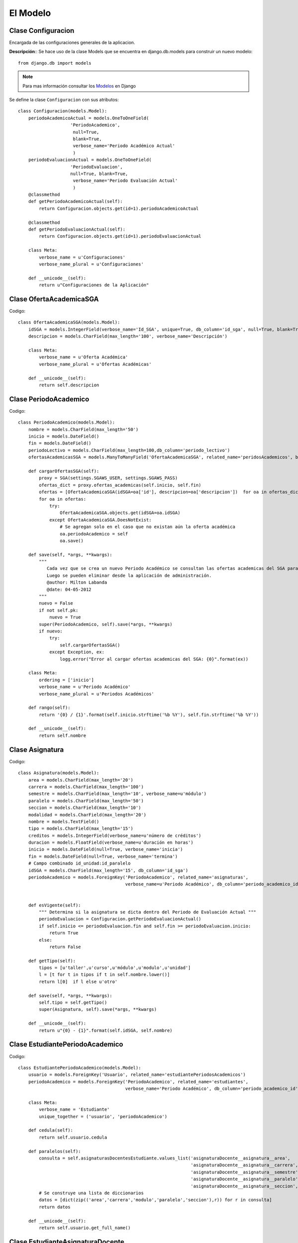 .. _models-title:

*********
El Modelo
*********

.. _class-Configuracion:

Clase Configuracion
===================
Encargada de las configuraciones generales de la aplicacion.


**Descripción**::
Se hace uso de la clase Models que se encuentra en django.db.models para construir un nuevo modelo::

    from django.db import models

.. note::
    Para mas información consultar los Modelos_ en Django    

Se define la clase ``Configuracion`` con sus atributos::   

    class Configuracion(models.Model):
        periodoAcademicoActual = models.OneToOneField(
                        'PeriodoAcademico',
                         null=True, 
                         blank=True,
                         verbose_name='Periodo Académico Actual'
                         )
        periodoEvaluacionActual = models.OneToOneField(
                        'PeriodoEvaluacion', 
                        null=True, blank=True,
                         verbose_name='Periodo Evaluación Actual'
                         )
        @classmethod
        def getPeriodoAcademicoActual(self):
            return Configuracion.objects.get(id=1).periodoAcademicoActual

        @classmethod
        def getPeriodoEvaluacionActual(self):
            return Configuracion.objects.get(id=1).periodoEvaluacionActual
    
        class Meta:
            verbose_name = u'Configuraciones'
            verbose_name_plural = u'Configuraciones'

        def __unicode__(self):
            return u"Configuraciones de la Aplicación"


.. _class-OfertaAcademicaSGA:

Clase OfertaAcademicaSGA
========================

Codigo::

    class OfertaAcademicaSGA(models.Model):
        idSGA = models.IntegerField(verbose_name='Id_SGA', unique=True, db_column='id_sga', null=True, blank=True)
        descripcion = models.CharField(max_length='100', verbose_name='Descripción')

        class Meta:
            verbose_name = u'Oferta Académica'
            verbose_name_plural = u'Ofertas Académicas'
        
        def __unicode__(self):
            return self.descripcion


.. _class-PeriodoAcademico:

Clase PeriodoAcademico
======================
Codigo::

    class PeriodoAcademico(models.Model):
        nombre = models.CharField(max_length='50')
        inicio = models.DateField()
        fin = models.DateField()
        periodoLectivo = models.CharField(max_length=100,db_column='periodo_lectivo')
        ofertasAcademicasSGA = models.ManyToManyField('OfertaAcademicaSGA', related_name='peridosAcademicos', blank=True, null=True, verbose_name='Ofertas SGA')

        def cargarOfertasSGA(self):
            proxy = SGA(settings.SGAWS_USER, settings.SGAWS_PASS)
            ofertas_dict = proxy.ofertas_academicas(self.inicio, self.fin)
            ofertas = [OfertaAcademicaSGA(idSGA=oa['id'], descripcion=oa['descripcion'])  for oa in ofertas_dict]
            for oa in ofertas:
                try:
                    OfertaAcademicaSGA.objects.get(idSGA=oa.idSGA)
                except OfertaAcademicaSGA.DoesNotExist:
                    # Se agregan solo en el caso que no existan aún la oferta académica
                    oa.periodoAcademico = self
                    oa.save()

        def save(self, *args, **kwargs):
            """
               Cada vez que se crea un nuevo Periodo Académico se consultan las ofertas academicas del SGA para adherirlas.
               Luego se pueden eliminar desde la aplicación de administración.
               @author: Milton Labanda
               @date: 04-05-2012
            """
            nuevo = False
            if not self.pk:
                nuevo = True
            super(PeriodoAcademico, self).save(*args, **kwargs)
            if nuevo:
                try:
                    self.cargarOfertasSGA()
                except Exception, ex: 
                    logg.error("Error al cargar ofertas academicas del SGA: {0}".format(ex))

        class Meta:
            ordering = ['inicio']
            verbose_name = u'Periodo Académico'
            verbose_name_plural = u'Periodos Académicos'

        def rango(self):
            return '{0} / {1}'.format(self.inicio.strftime('%b %Y'), self.fin.strftime('%b %Y'))
        
        def __unicode__(self):
            return self.nombre




.. _class-Asignatura:

Clase Asignatura
================
Codigo::

    class Asignatura(models.Model):
        area = models.CharField(max_length='20')
        carrera = models.CharField(max_length='100')
        semestre = models.CharField(max_length='10', verbose_name=u'módulo')
        paralelo = models.CharField(max_length='50')
        seccion = models.CharField(max_length='10')
        modalidad = models.CharField(max_length='20')
        nombre = models.TextField()
        tipo = models.CharField(max_length='15')
        creditos = models.IntegerField(verbose_name=u'número de créditos')
        duracion = models.FloatField(verbose_name=u'duración en horas')
        inicio = models.DateField(null=True, verbose_name='inicia')
        fin = models.DateField(null=True, verbose_name='termina')
        # Campo combinado id_unidad:id_paralelo
        idSGA = models.CharField(max_length='15', db_column='id_sga')
        periodoAcademico = models.ForeignKey('PeriodoAcademico', related_name='asignaturas',
                                             verbose_name=u'Periodo Académico', db_column='periodo_academico_id')


        def esVigente(self):
            """ Determina si la asignatura se dicta dentro del Periodo de Evaluación Actual """
            periodoEvaluacion = Configuracion.getPeriodoEvaluacionActual()
            if self.inicio <= periodoEvaluacion.fin and self.fin >= periodoEvaluacion.inicio:
                return True
            else:
                return False
                    
        def getTipo(self):
            tipos = [u'taller',u'curso',u'módulo',u'modulo',u'unidad']
            l = [t for t in tipos if t in self.nombre.lower()]
            return l[0]  if l else u'otro'    

        def save(self, *args, **kwargs):
            self.tipo = self.getTipo()
            super(Asignatura, self).save(*args, **kwargs)
        
        def __unicode__(self):
            return u"{0} - {1}".format(self.idSGA, self.nombre)




.. _class-EstudiantePeriodoAcademico:

Clase EstudiantePeriodoAcademico
================================
Codigo::

    class EstudiantePeriodoAcademico(models.Model):
        usuario = models.ForeignKey('Usuario', related_name='estudiantePeriodosAcademicos')
        periodoAcademico = models.ForeignKey('PeriodoAcademico', related_name='estudiantes',
                                             verbose_name='Periodo Académico', db_column='periodo_academico_id')

        class Meta:
            verbose_name = 'Estudiante'
            unique_together = ('usuario', 'periodoAcademico')

        def cedula(self):
            return self.usuario.cedula
        
        def paralelos(self):
            consulta = self.asignaturasDocentesEstudiante.values_list('asignaturaDocente__asignatura__area',
                                                                      'asignaturaDocente__asignatura__carrera',
                                                                      'asignaturaDocente__asignatura__semestre',
                                                                      'asignaturaDocente__asignatura__paralelo',
                                                                      'asignaturaDocente__asignatura__seccion',).distinct()
            # Se construye una lista de diccionarios
            datos = [dict(zip(('area','carrera','modulo','paralelo','seccion'),r)) for r in consulta]
            return datos

        def __unicode__(self):
            return self.usuario.get_full_name()
        
.. _class-EstudianteAsignaturaDocente:

Clase EstudianteAsignaturaDocente
================================
Codigo::


    class EstudianteAsignaturaDocente(models.Model):
        estudiante = models.ForeignKey('EstudiantePeriodoAcademico', related_name='asignaturasDocentesEstudiante')
        asignaturaDocente = models.ForeignKey('AsignaturaDocente', related_name='estudiantesAsignaturaDocente',
                                              verbose_name='Asignatura - Docente')
        matricula = models.IntegerField(blank=True, null=True)    
        estado = models.CharField(max_length='60', blank=True, null=True)

        def get_area(self):
            return self.asignaturaDocente.asignatura.area
        get_area.short_description = 'Area'
            
        def get_carrera(self):
            return self.asignaturaDocente.asignatura.carrera[:60]
        get_carrera.short_description = 'Carrera'
        
        def get_semestre(self):
            return self.asignaturaDocente.asignatura.semestre
        get_semestre.short_description = 'Semestre'

        def get_paralelo(self):
            return self.asignaturaDocente.asignatura.paralelo
        get_paralelo.short_description = 'Paralelo'
        
        def get_nombre_corto(self):
            return self.__unicode__()[:60]
        get_nombre_corto.short_description = 'Nombre'

        def get_asignatura(self):
            return self.asignaturaDocente.asignatura
            
        # Campos para adicionar en el Admin a través del formulario  EstudianteAsignaturaDocenteAdminForm
        carrera = property(get_carrera,)
        semestre = property(get_semestre,)
        paralelo = property(get_paralelo,)
        
        class Meta:
            verbose_name = 'Estudiante Asignaturas'
            verbose_name_plural = 'Estudiantes y Asignaturas'
            unique_together = ('estudiante','asignaturaDocente')

        def __unicode__(self):
            return u"{0} >> {1}".format(self.estudiante, self.asignaturaDocente)



.. _class-AsignaturaDocente:

Clase AsignaturaDocente
=======================

Codigo::

    class AsignaturaDocente(models.Model):
        asignatura = models.ForeignKey('Asignatura', related_name='docentesAsignatura')
        docente = models.ForeignKey('DocentePeriodoAcademico', related_name='asignaturasDocente')

        def get_idSGA(self):
            return self.asignatura.idSGA

        def get_carrera(self):
            return self.asignatura.carrera[:60]
        get_carrera.short_description = 'Carrera'
        
        def get_semestre(self):
            return self.asignatura.semestre
        get_semestre.short_description = 'Semestre'
        
        def get_paralelo(self):
            return self.asignatura.paralelo
        get_paralelo.short_description = 'Paralelo'
        
        def get_nombre_corto(self):
            ancho = 60
            s = self.__unicode__()
            return s[:ancho]
        get_nombre_corto.short_description = 'Nombre'

        # Campos para adicionar en el Admin a través del formulario  EstudianteAsignaturaDocenteAdminForm
        carrera = property(get_carrera,)
        semestre = property(get_semestre,)
        paralelo = property(get_paralelo,)
        
        class Meta:
            verbose_name = 'Asignatura Docente'
            verbose_name_plural = 'Asignaturas y Docentes'
            unique_together = ('docente','asignatura')

        def __unicode__(self):
            return u"{0} >> {1}".format(self.docente, self.asignatura.nombre)


    # Todas las carreras
    carreras = Asignatura.objects.values_list('carrera', 'carrera').order_by('carrera').distinct()

    #carreras =(('administracion','Administracion'),('sistemas','Sistemas'))   


.. _class-DocentePeriodoAcademico:

Clase DocentePeriodoAcademico
=============================
Codigo::

    # Todas las carreras
    carreras = Asignatura.objects.values_list('carrera', 'carrera').order_by('carrera').distinct()

    #carreras =(('administracion','Administracion'),('sistemas','Sistemas'))   

    class DocentePeriodoAcademico(models.Model):
        usuario = models.ForeignKey('Usuario', related_name='docentePeriodosAcademicos')
        periodoAcademico = models.ForeignKey('PeriodoAcademico', related_name='docentes',
                                             verbose_name=u'Periodo Académico', db_column='periodo_academico_id')
        # Atributo agregado por efectos de migracion de docentes sin informacion de asignaturas
        carrera = models.CharField(max_length='500', choices=carreras, blank=True, null=True)
        # Pertenece a la Comision Academica de la Carrera?
        parAcademico = models.BooleanField()
        
        class Meta:
            verbose_name = 'Docente'
            unique_together = ('usuario','periodoAcademico')

        def get_carreras_areas(self):
            """ Devuelve una lista de tuplas (carrera, area) pero unicamente del PeriodoAcademicoActual """
            lista_carreras_areas = []
            lista_carreras_areas_query  = AsignaturaDocente.objects.filter(
                docente__periodoAcademico=Configuracion.getPeriodoAcademicoActual(),
                docente__id=self.id).values_list('asignatura__carrera', 'asignatura__area').distinct()
            lista_carreras_areas.extend(lista_carreras_areas_query)
            if self.carrera and self.carrera not in [c[0] for c in lista_carreras_areas_query]:
                lista_carreras_areas.append((self.carrera, ''))
            return lista_carreras_areas

        def get_carreras(self):
            return [c[0] for c in self.get_carreras_areas() if c[0]]

        def get_areas(self):
            return [c[1] for c in self.get_carreras_areas() if c[1]]

        def paralelos(self):
            result = self.asignaturasDocente.values_list('asignatura__area', 'asignatura__carrera',
                                                'asignatura__semestre','asignatura__paralelo',
                                                'asignatura__seccion').distinct()
            datos = [dict(zip(('area','carrera','modulo','paralelo','seccion'),r)) for r in result]
            return datos

        
        def cedula(self):
            return self.usuario.cedula
            
        def __unicode__(self):
            return u'{0} {1}'.format(self.usuario.abreviatura, self.usuario.get_full_name())

Codigo::

    # Todas las carrera que riguen en el Periodo Académico Actual
    carreras_areas = AsignaturaDocente.objects.filter(
        docente__periodoAcademico=Configuracion.getPeriodoAcademicoActual()).values_list(
        'asignatura__carrera', 'asignatura__area').order_by(
        'asignatura__carrera').distinct()
    carreras_areas = [('|'.join(c),'|'.join(c)) for c in  carreras_areas]
    #carreras_areas = (('energia','Energia'),('medicina','Medicina'))        


.. _class-DireccionCarrera:

Clase DireccionCarrera
======================

Codigo::

    class DireccionCarrera(models.Model):
        # Nombre de la Carrera más el Área
        carrera = models.CharField(max_length=255, choices=carreras_areas, unique=True, 
                                   verbose_name=u'Carrera-Area')
        # Director o Coordinador de Carrera
        director = models.ForeignKey('DocentePeriodoAcademico', verbose_name=u"Coordinador",
                                     related_name="direcciones")
        def __unicode__(self):
            return u"Coordinación {0} - {1}".format(self.carrera, self.director.periodoAcademico.rango())

        def get_docentes(self):
            # separa carrera y area
            ids_docentes = AsignaturaDocente.objects.filter(
                asignatura__carrera=self.carrera.split('|')[0], asignatura__area=self.carrera.split('|')[1]
                ).values_list('docente__id', flat=True).distinct()        
            docentes = DocentePeriodoAcademico.objects.filter(
                periodoAcademico=self.director.periodoAcademico, id__in=ids_docentes).order_by(
                'usuario__last_name', 'usuario__first_name')
            return docentes

        class Meta:
            ordering = ['carrera']
            verbose_name = u'Coordinación de Carrera'
            verbose_name_plural = 'Coordinaciones de Carreras'


.. _class-TipoInformante:

Clase TipoInformante
====================

Code::

    class TipoInformante(models.Model): 
        tipo = models.CharField(max_length='50', unique=True)
        descripcion = models.CharField(max_length='200')

        def __unicode__(self):
            return self.tipo

        class Meta:
            ordering = ['descripcion']




.. _class-Cuestionario:

Clase Cuestionario
==================

Codigo:: 

    class Cuestionario(models.Model):
        # Nombre corto para identificacion de objeto
        nombre = models.CharField(max_length='150', default='Cuestionario Sin Nombre')
        titulo = models.CharField(max_length='255')
        encabezado = models.TextField()
        inicio = models.DateTimeField(u'Inicio de la Encuesta')
        fin=models.DateTimeField(u'Finalización de la Encuesta')
        # Obligatoriedad de todas las preguntas del cuestionario
        preguntas_obligatorias = models.BooleanField(default=True)
        informante = models.ForeignKey(TipoInformante)
        # Generalmente de acuerdo al Tipo de Informante
        peso = models.FloatField(default=1.0)
        periodoEvaluacion = models.ForeignKey('PeriodoEvaluacion', blank=True, null=True, 
                                              related_name='cuestionarios', verbose_name=u'Periodo de Evaluación'
                                              )
        def get_preguntas(self):
            """ Obtiene todas las preguntas de todas las secciones y subsecciones """
            preguntas = []
            for s in self.secciones.all():
                preguntas.extend(s.get_preguntas())
            return preguntas

        def clonar(self):
            """
            Crea una copia de un cuestionario incluyendo todas sus secciones y todas sus
            preguntas. Teniendo en cuenta que todos los objetos involucrados seran objetos
            nuevos.
            """
            numero = Cuestionario.objects.count()
            nuevo = Cuestionario()
            nuevo.titulo = u'{0} (Clonado {1})'.format(self.titulo, str(numero+1))
            nuevo.encabezado = self.encabezado
            nuevo.inicio = self.inicio
            nuevo.fin = self.fin
            # No se relacionan para mayor flexibilidad
            nuevo.informante = None
            nuevo.periodoEvaluacion = None
            nuevo.save()
            for seccion in self.secciones.all():
                nuevaSeccion = Seccion()
                nuevaSeccion.titulo = seccion.titulo
                nuevaSeccion.descripcion = seccion.descripcion
                nuevaSeccion.orden = seccion.orden
                nuevaSeccion.seccionPadre = None
                nuevaSeccion.cuestionario = nuevo 
                nuevaSeccion.save()
                for pregunta in seccion.preguntas.all():
                    nuevaPregunta = Pregunta()
                    nuevaPregunta.texto = pregunta.texto
                    nuevaPregunta.orden = pregunta.orden
                    nuevaPregunta.tipo = pregunta.tipo
                    nuevaPregunta.seccion = nuevaSeccion
                    nuevaPregunta.save()
                    for item in pregunta.items.all():
                        nuevoItem = ItemPregunta()
                        nuevoItem.texto = item.texto
                        nuevoItem.orden = item.orden
                        nuevoItem.pregunta = nuevaPregunta
                        nuevoItem.save()
            return nuevo

        def __unicode__(self):
            return self.nombre

.. _class-Contestacion:

Clase Contestacion
==================
Codigo::

    class Contestacion(models.Model):
        pregunta = models.IntegerField()
        respuesta = models.TextField()
        # Adicionales a la respuesta propiamente establecida
        observaciones = models.TextField(null=True, blank=True)
        evaluacion = models.ForeignKey('Evaluacion', related_name='contestaciones')

        def get_pregunta(self):
            """ Devuelve el objeto 'pregunta' a partir del atributo id_pregunta """
            return Pregunta.objects.get(id=self.pregunta)

        class Meta:
            ordering = ['pregunta']
            verbose_name = 'Respuesta'
            verbose_name_plural = 'Respuestas'
            
        def __unicode__(self):
            return u'{0}:{1}'.format(self.pregunta, self.respuesta)

.. _class-Evaluacion:

Clase Evaluacion
================
Codigo::

    class Evaluacion(models.Model):
        """ 
        Delega la lógica que determina el tipo de evaluación a los controladores
        Se puede acceder a las evaluaciones y autoevaluaciones directamente
        Para acceder a las evaluaciones de los estudiantes utilizar 'estudianteAsignaturaDocente'
        """
        fechaInicio = models.DateField()
        fechaFin = models.DateField()
        horaInicio = models.TimeField()
        horaFin = models.TimeField()
        cuestionario = models.ForeignKey('Cuestionario', related_name='evaluaciones')
        # Evaluaciones de ESTUDIANTES
        estudianteAsignaturaDocente = models.ForeignKey('EstudianteAsignaturaDocente', related_name='evaluaciones', null=True, default=None)
        # Evaluaciones de DOCENTES. Pueden ser evaluaciones y autoevaluaciones 
        docentePeriodoAcademico = models.ForeignKey('DocentePeriodoAcademico', related_name='evaluaciones', null=True)
        # Evaluaciones de PARES ACADEMICOS # Docente Par Academico
        parAcademico = models.ForeignKey('DocentePeriodoAcademico', related_name='evaluaciones_par_academico', null=True)
        # Evaluaciones de DIRECCIONES DE CARRERA # Docente Director
        directorCarrera = models.ForeignKey('DocentePeriodoAcademico', related_name='evaluaciones_director', null=True)
        # Evaluaciones de DIRECCIONES DE CARRERA # Nombre de la Carrera mas el Area
        carreraDirector =  models.CharField(max_length=255, choices=carreras_areas, 
                                            verbose_name=u'Carrera-Area', blank=True, null=True)

        def evaluador(self):
            # Evaluacion del Estudiante a sus docentes
            if self.estudianteAsignaturaDocente:
                evaluador = self.estudianteAsignaturaDocente.estudiante
            # Evaluacion del Director de Carrera
            elif self.directorCarrera and self.docentePeriodoAcademico:
                evaluador = self.directorCarrera
            # Evaluacion del Par Academico de la Carrera
            elif self.parAcademico and self.docentePeriodoAcademico:
                evaluador = self.parAcademico
            # Autoevaluacion del docente
            elif self.docentePeriodoAcademico:
                evaluador = self.docentePeriodoAcademico
            return evaluador

        def evaluado(self):
            # Evaluacion del Estudiante a sus docentes
            if self.estudianteAsignaturaDocente:
                evaluado = self.estudianteAsignaturaDocente.asignaturaDocente.docente
            # Evaluacion del Director de la Carrera al docente
            elif self.directorCarrera and self.docentePeriodoAcademico:
                evaluado = self.docentePeriodoAcademico
            # Evaluacion del Par Academico de la Carrera al docente
            elif self.parAcademico and self.docentePeriodoAcademico:
                evaluado = self.docentePeriodoAcademico
            # Autoevaluacion del docente
            elif self.docentePeriodoAcademico:
                evaluado = self.docentePeriodoAcademico
            return evaluado

        class Meta:
            verbose_name_plural = 'Evaluaciones'
            
        def __unicode__(self):
            return u'{0} - {1} - {2}|{3} - {4}|{5} - {6}'.format(
                self.evaluador().director.cedula() if isinstance(self.evaluador(), DireccionCarrera) else self.evaluador().cedula(), 
                self.evaluado().cedula(), 
                self.fechaInicio, self.horaInicio, self.fechaFin, self.horaFin,
                self.cuestionario.informante
                )


.. _class-Resultados:

Clase Resultados
================
Codigo::

    class Resultados(models.Model):
        """
        Clase para forzar un enlace desde al admin de la app
        """
        class Meta:
            verbose_name_plural = 'Resultados'


.. _class-TipoPregunta:

Clase TipoPregunta
==================

Code::

    class TipoPregunta(models.Model):
        # TODO: Clase Abstracta
        tipo = models.CharField(max_length='20', unique=True)
        descripcion = models.CharField(max_length='100')

        def __unicode__(self):
            return self.tipo


.. _class-SeleccionUnica:

Clase SeleccionUnica
====================
Code::

    class SeleccionUnica(TipoPregunta):
        def __init__(self):
            TipoPregunta.__init__(self)
            self.tipo = 'SeleccionUnica'
            self.descripcion = 'Se visualiza  radio buttons'

        def __unicode__(self):
            return u'Selección Única'

.. _class-Ensayo:

Clase Ensayo
============
Code::

    class Ensayo(TipoPregunta):
        def __init__(self):
            TipoPregunta.__init__(self)
            self.tipo = 'Ensayo'
            self.descripcion = 'Se visualiza con un area de texto'






.. _class-Seccion:

Clase Seccion
=============
Code::

    class Seccion(models.Model):
        # Nombre corto para identificacion de objeto
        nombre = models.CharField(max_length='150', default=u'Sección de Cuestionario Sin Nombre')
        titulo = models.CharField(max_length='200')
        descripcion  = models.TextField(blank=True, null=True)
        orden = models.IntegerField()
        codigo = models.CharField(max_length='20', null=True, blank=True)
        ponderacion = models.FloatField(null=True, blank=True)
        # Una subseccion esta relacionada con otra Seccion en vez de un Cuestionario
        superseccion = models.ForeignKey('self', null=True, blank=True, db_column='superseccion_id',
                                         related_name='subsecciones', verbose_name=u'Sección Padre')
        # Una seccion normalmente esta relacionada con un Cuestionario
        cuestionario = models.ForeignKey(Cuestionario, related_name='secciones', null=True, blank=True)

        def get_cuestionario(self):
            """ Metodo recursivo hasta llegar a la seccion padre que tiene Cuestionario """
            if self.superseccion:
                return self.superseccion.get_cuestionario()
            elif self.cuestionario:
                return self.cuestionario
                
        def get_preguntas(self):
            """ Metodo recursivo hasta llegar a las secciones que no tiene subsecciones  """
            preguntas = []
            if self.subsecciones.count() > 0:
                for sub in self.subsecciones.all():
                    preguntas.extend(sub.get_preguntas())
            preguntas.extend(self.preguntas.all())
            return preguntas

        def preguntas_ordenadas(self):
            return self.pregunta_set.order_by('orden')

        def __unicode__(self):
            if self.cuestionario:
                return u'Sección  {0} '.format(self.nombre)
            elif self.superseccion:
                return u'Subsección {0}'.format(self.nombre)

        class Meta:
            ordering = ['orden']
            verbose_name = u'sección'
            verbose_name_plural = 'secciones'



.. _class-Pregunta:

Clase Pregunta
==============

Code::

    class Pregunta(models.Model):
        codigo = models.CharField(max_length='20', null=True, blank=True)
        texto = models.TextField()
        descripcion = models.TextField(null=True, blank=True)
        # Observaciones adicionales a la contestacion o respuesta 
        # Se almacena solo un titulo o tema de las observaciones
        observaciones = models.CharField(max_length='70', null=True, blank=True)
        orden = models.IntegerField()
        tipo = models.ForeignKey(TipoPregunta)
        seccion = models.ForeignKey(Seccion, related_name='preguntas')

        def get_codigo(self):
            """ Devuelve el codigo de la seccion mas el de la pregunta """
            codigo_seccion = self.seccion.codigo or str(self.seccion.orden)
            codigo_pregunta = self.codigo or str(self.orden)
            return '{0}.{1}'.format(codigo_seccion, codigo_pregunta)

        def __unicode__(self):
            html = lxml.html.document_fromstring(self.texto)
            texto = u'{0}'.format(html.text_content())
            return texto

        class Meta:
            ordering = ['seccion__orden', 'orden']

.. _class-ItemPregunta:

Clase ItemPregunta
==================

Code:: 

    class ItemPregunta(models.Model):
        # Valor para la contestación de la pregunta
        texto = models.CharField(max_length='50')
        # Notas adicionales aclaratorias para el Item de pregunta
        descripcion = models.CharField(max_length='70', null=True, blank=True)
        pregunta = models.ForeignKey(Pregunta, related_name='items')
        orden = models.IntegerField()

        def __unicode__(self):
            return self.texto

        class Meta:
            ordering = ['-orden']





.. _class-AreaSGA:

Clase AreaSGA
=============
Code::

    class AreaSGA(models.Model):
        siglas = models.CharField(max_length='10')
        nombre = models.CharField(max_length='256') 

        def __unicode__(self):
            return self.siglas

        class Meta:
            ordering=['id']



.. _class-PeriodoEvaluacion:

Clase PeriodoEvaluacion
=======================
code::

    class PeriodoEvaluacion(models.Model):
        nombre = models.CharField(max_length='100')
        titulo = models.CharField(max_length='300')
        descripcion = models.TextField(null=True)
        observaciones = models.TextField(null=True, blank=True)
        inicio = models.DateTimeField()
        fin = models.DateTimeField()
        periodoAcademico = models.ForeignKey('PeriodoAcademico', related_name='periodosEvaluacion', verbose_name="Periodo Académico")
        areasSGA = models.ManyToManyField(AreaSGA, related_name='periodosEvaluacion', verbose_name=u'Areas Académicas SGA')
        
        class Meta:
            ordering = ['inicio', 'fin']
            verbose_name = u'Periodo Evaluación'
            verbose_name_plural = u'Periodos de Evaluación'
            
        def noIniciado(self):
            ahora = datetime.today()
            return ahora < self.inicio
        
        def vigente(self):
            ahora = datetime.today()
            return self.inicio <=  ahora <= self.fin 

        def finalizado(self):
            ahora = datetime.today()
            return ahora > self.fin

        def verificar_estudiante(self, cedula):
            """
            Analiza si el Estudiante a realizado todas las evaluaciones
            que le corresponden en este Periodo de Evaluación.
            """
            try:
                EstudiantePeriodoAcademico.objects.get(usuario__cedula=cedula, periodoAcademico=self.periodoAcademico)
            except EstudiantePeriodoAcademico.DoesNotExist:
                logg.error('Verificar estudiante: dni {} no existe'.format(cedula))
                return False

            evaluaciones = Evaluacion.objects.filter(
                estudianteAsignaturaDocente__estudiante__usuario__cedula=cedula).filter(
                cuestionario__periodoEvaluacion=self).count()
            total = EstudianteAsignaturaDocente.objects.filter(
                estudiante__usuario__cedula=cedula).filter(
                estudiante__periodoAcademico=self.periodoAcademico).count()
            restantes = total - evaluaciones
            mensaje = u"{0}: total {1}, evaluados {2}, restan {3} ".format(cedula, total, evaluaciones, restantes)
            logg.info(mensaje)
            if restantes == 0:
                return True
            else:
                return False

        def contabilizar_evaluaciones_estudiantes(self, area, carrera, semestre=None, paralelo=None):
            """ Contabiliza evaluaciones de Estudiantes """
            consulta = EstudianteAsignaturaDocente.objects.filter(
                estudiante__periodoAcademico = self.periodoAcademico,
                asignaturaDocente__asignatura__area=area,
                asignaturaDocente__asignatura__carrera=carrera)
            if semestre and semestre != '':
                consulta = consulta.filter(asignaturaDocente__asignatura__semestre=semestre)
            if paralelo and paralelo != '':
                consulta = consulta.filter(asignaturaDocente__asignatura__paralelo=paralelo)
            estudiantes = set([c.estudiante for c in consulta.all()])
            total = len(estudiantes)
            completados = 0
            faltantes = 0
            for e in estudiantes:
                if self.verificar_estudiante(e.usuario.cedula):
                    completados += 1
                else:
                    faltantes +=1
            return dict(estudiantes=total, completados=completados, faltantes=faltantes)

        def contabilizar_evaluadores(self):
            """ 
            Cuenta los estudiantes, pares academicos y directores que HAYAN EVALUADO
            a por lo menos un docente. No se controla haber evaluado a todos los docentes.
            """
            estudiantes = Evaluacion.objects.filter(
                cuestionario__periodoEvaluacion=self).values_list(
                'estudianteAsignaturaDocente__estudiante').distinct().count()
            docentes = Evaluacion.objects.filter(
                cuestionario__periodoEvaluacion=self, docentePeriodoAcademico__isnull=False, 
                directorCarrera__isnull=True, parAcademico__isnull=True).count()
            pares = Evaluacion.objects.filter(
                cuestionario__periodoEvaluacion=self, parAcademico__isnull=False).values(
                'parAcademico').distinct().count()
            directores = Evaluacion.objects.filter(
                cuestionario__periodoEvaluacion=self, directorCarrera__isnull=False).values(
                'directorCarrera').distinct().count()            
            return dict(estudiantes=estudiantes, docentes=docentes, pares=pares, directores=directores)

        def contabilizar_evaluados(self):
            """ 
            Cuenta los estudiantes, pares academicos y directores que HAN SIDO EVALUADOS
            """
            porEstudiantes = Evaluacion.objects.filter(
                cuestionario__periodoEvaluacion=self, estudianteAsignaturaDocente__isnull=False).values_list(
                'estudianteAsignaturaDocente__asignaturaDocente__docente').distinct().count()
            porDocentes = Evaluacion.objects.filter(
                cuestionario__periodoEvaluacion=self, docentePeriodoAcademico__isnull=False, 
                directorCarrera__isnull=True, parAcademico__isnull=True).count()
            porPares = Evaluacion.objects.filter(
                cuestionario__periodoEvaluacion=self, parAcademico__isnull=False).values(
                'docentePeriodoAcademico').distinct().count()
            porDirectores = Evaluacion.objects.filter(
                cuestionario__periodoEvaluacion=self, directorCarrera__isnull=False).values(
                'docentePeriodoAcademico').distinct().count()            
            return dict(porEstudiantes=porEstudiantes, porDocentes=porDocentes, porPares=porPares, porDirectores=porDirectores)
                
        def __unicode__(self):
            return self.nombre


.. _class-Tabulacion:

Clase Tabulacion
================
Estracto::

    # TODO: Modelar de mejor manera la funcionalidad
    tipos_tabulacion = (
        (u'ESE2012', u'Tabulación Satisfacción Estudiantil 2012'),
        (u'EAAD2012', u'Tabulación Actividades Adicionales Docencia 2011-2012'),
        (u'EDD2013', u'Tabulación Evaluación del Desempeño Docente 2012-2013')
    )

Code::

    class Tabulacion(models.Model):
        """
        Superclase que permite procesar la informacion generada por un
        conjunto de encuestas pertenecientes a un Periodo de Evaluación.
        """
        descripcion = models.CharField(max_length='250')
        tipo = models.CharField( max_length='20', unique=True, choices=tipos_tabulacion)
        periodoEvaluacion = models.OneToOneField('PeriodoEvaluacion', related_name='tabulacion', blank=True, null=True)

        class Meta:
            verbose_name_plural = "Tabulaciones" 
            
        def __unicode__(self):
            return self.descripcion




.. _class-TabulacionEvaluacion2013:

Clase TabulacionEvaluacion2013
==============================
Code::

    class TabulacionEvaluacion2013:
        tipo = u'EDA2013'
        descripcion = u'Evaluación del Desempeño Docente 2012-2013'

        def __init__(self, periodoEvaluacion=None):
            self.periodoEvaluacion = periodoEvaluacion
            self.calculos = (
                # codigo, descripcion, metodo, titulo 
                ('a', u'Resultados de la Evaluación del Desempeño Académico POR DOCENTE',
                 self.por_docente, u'Evaluación del Desempeño Académico por Docente'),
                ('b', u'Resultados de la Evaluación del Desempeño Académico POR CARRERA',
                self.por_carrera, u'Evaluación del Desempeño Académico por Carrera'),
                ('c', u'Resultados de la Evaluación del Desempeño Académico POR AREA',
                self.por_area, u'Evaluación del Desempeño Académico por Area'),
                )

        def por_docente(self, siglas_area, nombre_carrera, id_docente, componente=None):
            # Se pasa un tupla no un solo id
            return self.calcular(siglas_area, nombre_carrera, (id_docente,), componente)

        def por_carrera(self, siglas_area, nombre_carrera, componente):
            # Obtenemos los id de los Docentes que dictan Asignaturas en la carrera seleccionada
            aux_ids = AsignaturaDocente.objects.filter(
                docente__periodoAcademico=self.periodoEvaluacion.periodoAcademico,
                asignatura__carrera=nombre_carrera,
                asignatura__area=siglas_area
                ).values_list('docente__id', flat=True).distinct()
            # Se agregan tambien los docentes que no tengan Asignaturas pero que pertenezcan a la Carrera
            ids_docentes = DocentePeriodoAcademico.objects.filter(
                Q(periodoAcademico=self.periodoEvaluacion.periodoAcademico) and
                (Q(id__in=aux_ids) or Q(carrera=nombre_carrera))
                ).order_by('usuario__last_name', 'usuario__first_name').values_list(
                'id', flat=True
                )
            return self.calcular(siglas_area, nombre_carrera, ids_docentes, componente)

        def por_area(self, siglas_area, componente=None):
            # Obtenemos los id de los Docentes que dictan Asignaturas en el area seleccionada
            aux_ids = AsignaturaDocente.objects.filter(
                docente__periodoAcademico=self.periodoEvaluacion.periodoAcademico,
                asignatura__area=siglas_area
                ).values_list('docente__id', flat=True).distinct()
            # Se agregan tambien los docentes que no tengan Asignaturas pero que pertenezcan a la Carrera
            ids_docentes = DocentePeriodoAcademico.objects.filter(
                Q(periodoAcademico=self.periodoEvaluacion.periodoAcademico) and
                ( Q(id__in=aux_ids) )#TODO: No hay el area en el atributo Carrera de DocentePeriodoAcademico
                ).order_by('usuario__last_name', 'usuario__first_name').values_list(
                'id', flat=True
                )
            return self.calcular(siglas_area, None , ids_docentes, componente)


        def calcular(self, siglas_area, nombre_carrera, ids_docentes, componente=None):
            """ 
            Metodo generico para calcular los resultados de acuerdo a los diferentes criterios
            Si se trata del reporte de sugerencias se salta al metodo respectivo
            """ 
            if componente == 'sugerencias':
                return self.extraer_sugerencias(siglas_area, nombre_carrera, ids_docentes)

            resultados_indicadores = {}
            pesos = {}
            if siglas_area == 'ACE':
                tipos = ('EstudianteIdiomas', 'DocenteIdiomas', 'ParAcademicoIdiomas', 'DirectivoIdiomas')
            else:
                tipos = ('Estudiante', 'Docente', 'ParAcademico', 'Directivo')
            if not componente:
                seccion_componente = None
            else:
                # Se pasa de string a objeto seccion para sacar datos en la plantilla
                seccion_componente = Seccion.objects.filter(cuestionario__periodoEvaluacion=self.periodoEvaluacion, codigo=componente)[0]

            # -----------------------------------------------------------------------------------
            # Promedios de cada indicador
            # -----------------------------------------------------------------------------------
            for tipo in tipos:
                cuestionario = Cuestionario.objects.get(periodoEvaluacion=self.periodoEvaluacion, informante__tipo=tipo)
                # En caso de tratarse del insituto de idiomas se generaliza el informante
                # Anecdota: Un error que me llevo mas de dos dias
                informante = tipo.lower().replace('idiomas','')
                # Para los calculos finales
                pesos.update({informante : cuestionario.peso}) 
                # Solo ids 
                if not componente:
                    preguntas = [p.id for p in cuestionario.get_preguntas() if p.tipo==TipoPregunta.objects.get(tipo='SeleccionUnica')]
                else:
                    preguntas = [p.id for p in cuestionario.get_preguntas() if 
                                 p.tipo==TipoPregunta.objects.get(tipo='SeleccionUnica') and
                                 p.seccion.superseccion.codigo==componente ]
                # Solo ids
                contestaciones = None
                if informante == 'estudiante':
                    contestaciones = Contestacion.objects.filter(
                        evaluacion__estudianteAsignaturaDocente__asignaturaDocente__docente__id__in=ids_docentes, 
                        pregunta__in=preguntas).values_list('id', flat=True)
                elif informante == 'docente':
                    contestaciones = Contestacion.objects.filter(
                        evaluacion__parAcademico__isnull=True, evaluacion__directorCarrera__isnull=True,
                        evaluacion__docentePeriodoAcademico__id__in=ids_docentes, pregunta__in=preguntas
                        ).values_list('id', flat=True)
                elif informante == 'paracademico':
                    contestaciones = Contestacion.objects.filter(
                        evaluacion__parAcademico__isnull=False, evaluacion__directorCarrera__isnull=True,
                        evaluacion__docentePeriodoAcademico__id__in=ids_docentes, pregunta__in=preguntas
                        ).values_list('id', flat=True)
                elif informante == 'directivo':
                    contestaciones = Contestacion.objects.filter(
                        evaluacion__directorCarrera__isnull=False, evaluacion__parAcademico__isnull=True,
                        evaluacion__docentePeriodoAcademico__id__in=ids_docentes, pregunta__in=preguntas
                        ).values_list('id', flat=True)
                if contestaciones:
                    # Otencion de promedios por pregunta
                    cursor = connection.cursor()
                    cursor.execute("""SELECT pregunta, AVG(respuesta::INT) FROM app_contestacion 
                           WHERE id IN %s GROUP BY pregunta""", [tuple(contestaciones)])
                    result = cursor.fetchall()
                    cursor.close()
                else:
                    # El informante no ha contestado el cuestionario correspondiente
                    logg.warning('No hay evaluaciones del informante {0} para los docentes {1}'.format(tipo,ids_docentes))
                    print "No hay contestaciones de " + tipo + ' para ' + str(ids_docentes)
                    result = [(id, 0.0) for id in preguntas]

                # Diccionario a partir de lista compresa de tuplas conformadas por ids de pregunta con sus promedio
                promedios_preguntas = dict([(Pregunta.objects.get(id=id_pregunta), promedio) for id_pregunta, promedio in result])
                indicadores = {}
                # Sumatorias por pregunta
                for pregunta, promedio in promedios_preguntas.items():
                    suma = indicadores.get(pregunta.seccion,0) + promedio
                    ###indicadores[pregunta.seccion] = suma
                    indicadores.update({pregunta.seccion: suma})
                # Promedio por seccion (indicador)
                for seccion, suma in indicadores.items():
                    promedio = float(suma) / float(seccion.preguntas.count())
                    indicadores.update({seccion : promedio})
                # Porcentaje por seccion (indicador)
                ESCALA_MAXIMA = 4
                for seccion, promedio in indicadores.items():
                    porcentaje = round((100 * promedio) / ESCALA_MAXIMA)
                    indicadores.update({seccion : int(porcentaje)})
                # Genera diccionario de diccionarios
                for seccion, porcentaje in indicadores.items():
                    """ 
                    Los 'Objetos' Seccion son diferentes pues pertenecen a Cuestionarios diferentes
                    por tal motivo se usa el codigo como clave del diccionario para sumarizar los
                    porcentajes de las secciones con el mismo codigo en todos los Cuestionarios. 
                    """
                    indicador = resultados_indicadores.get(seccion.codigo, None)
                    if not indicador:
                        # Se guarda el atributo ponderacion solo la primera vez para luego calcular
                        # Puesto que todas las secciones tienes los mismos datos 
                        indicador = {'informantes' : {}, 'ponderacion_seccion' : seccion.ponderacion}
                    # Se inserta ademas el objeto Seccion el indicador para disponer de informacion extra en el template
                    indicador.update({'objeto_seccion' : seccion})
                    indicador['informantes'].update({ informante : porcentaje })
                    resultados_indicadores.update({seccion.codigo : indicador})
                    
            # -----------------------------------------------------------------------------------
            # Calculos totales en todos los indicadores de acuerdo al peso de los informantes
            # ------------------------------------------------------------------------------------
            aux_estudiante = []
            aux_docente = []
            aux_paracademico = []
            aux_directivo = []
            promedio_primaria = 0
            promedio_ponderada = 0
            # Solo el codigo de la seccion
            for seccion, resultado in resultados_indicadores.items():
                valores = resultado['informantes']
                informantes = valores.keys()
                informantes.sort()
                primaria = 0.0
                # UN solo informante Comision Academica
                if informantes == ['directivo', 'paracademico']:
                    # (pdir * vdir) + (ppa * vpa)) / (pdir + ppa)
                    primaria = pesos['directivo'] * valores['directivo'] +  pesos['paracademico'] * valores['paracademico']
                    primaria = primaria / (pesos['directivo'] + pesos['paracademico'])
                # DOS informantes
                elif informantes == ['directivo', 'docente', 'paracademico']:
                    # ((mpne + pdir * vdir) + (mpne + ppa * vpa) + (??? + pd * cd))
                    mitad = pesos['estudiante'] / 2
                    primaria =  (mitad / 2 + pesos['directivo']) * valores['directivo']
                    primaria += (mitad / 2 + pesos['paracademico']) * valores['paracademico']
                    primaria += (mitad + pesos['docente']) * valores['docente']
                elif informantes == ['directivo', 'estudiante', 'paracademico']:
                    # ((mpne + pdir * vdir) + (mpne + ppa * vpa) + (??? + pd * cd))
                    mitad = pesos['docente'] / 2
                    primaria =  (mitad / 2 + pesos['directivo']) * valores['directivo']
                    primaria += (mitad / 2 + pesos['paracademico']) * valores['paracademico']
                    primaria += (mitad + pesos['estudiante']) * valores['estudiante']
                elif informantes == ['docente', 'estudiante']:      
                    # (mpni + pe * ve) + (mpni + pd * vd)
                    mitad = (pesos['directivo'] + pesos['paracademico']) / 2
                    primaria = (mitad + pesos['estudiante']) * valores['estudiante']
                    primaria += (mitad + pesos['docente']) * valores['docente']
                # TRES informantes
                elif informantes == ['directivo', 'docente', 'estudiante', 'paracademico']:
                    # (pe + ve) + ((pdir * vdir) + (ppa * vpa)) + (pd * vd))
                    primaria = pesos['estudiante'] * valores['estudiante']
                    primaria += pesos['docente'] * valores['docente']
                    primaria += pesos['paracademico'] * valores['paracademico']
                    primaria += pesos['directivo'] * valores['directivo']
                
                primaria = round(primaria)
                resultado.update({'primaria' : primaria})
                promedio_primaria += primaria
                ponderada = primaria * resultado['ponderacion_seccion'] / 100
                promedio_ponderada += ponderada
                resultado.update({'ponderada' : ponderada})
                resultado.update({'cualitativa' : self._cualificar_valor(primaria)})
                aux_estudiante.append(valores.get('estudiante', -1))
                aux_directivo.append(valores.get('directivo', -1))
                aux_docente.append(valores.get('docente', -1))
                aux_paracademico.append(valores.get('paracademico', -1))

            # En caso de que no se tata de un componente en particular
            if  not componente:
                # Se envia a calcular los promedios por cada componente 
                promedios_componentes = self._calcular_componentes(resultados_indicadores)
            else:
                promedios_componentes = None

            aux_estudiante = [e for e in aux_estudiante if e >= 0]
            aux_docente = [e for e in aux_docente if e >= 0]
            aux_paracademico = [e for e in aux_paracademico if e >= 0]
            aux_directivo  = [e for e in aux_directivo if e >= 0]

            prom_estudiante = (sum(aux_estudiante) / float(len(aux_estudiante))) if aux_estudiante else 0
            prom_docente = (sum(aux_docente) / float(len(aux_docente))) if aux_docente else 0
            prom_paracademico = (sum(aux_paracademico) / float(len(aux_paracademico))) if aux_paracademico else 0
            prom_directivo = (sum(aux_directivo) / float(len(aux_directivo))) if aux_directivo else 0

            promedio_primaria = (promedio_primaria / len(resultados_indicadores)) if resultados_indicadores else 0
            # Solo se suma la ponderacion hasta el final
            promedios= {'estudiante' : prom_estudiante,
                        'docente' : prom_docente,
                        'paracademico' : prom_paracademico,
                        'directivo' : prom_directivo,
                        'primaria' : round(promedio_primaria,2),
                        'ponderada' : promedio_ponderada,
                        'cualitativa' : self._cualificar_valor(promedio_primaria)
                        }
            # Se ordena el diccionario por la clave (codigo del indicador)
            resultados_indicadores = OrderedDict(sorted(resultados_indicadores.items(), key=lambda i: i[0]))
            logg.info('Calculado docente: {0} promedios: {1} total: {2}'.format(ids_docentes, promedios, promedio_ponderada))
            return dict(resultados_indicadores=resultados_indicadores, promedios_componentes=promedios_componentes,
                        promedios=promedios, total=promedio_ponderada, seccion_componente=seccion_componente)

        def _calcular_componentes(self, resultados_indicadores):
            promedios_componentes = {'CPF' : {'estudiante':[], 'docente':[], 'paracademico':[], 'directivo':[],
                                              'primaria' : [], 'ponderada':[], 'cualitativa':''},
                                     'CPG' : {'estudiante':[], 'docente':[], 'paracademico':[], 'directivo':[],
                                              'primaria' : [], 'ponderada':[], 'cualitativa':''}, 
                                     'PV' : {'estudiante':[], 'docente':[], 'paracademico':[], 'directivo':[],
                                              'primaria' : [], 'ponderada':[], 'cualitativa':''},
                                     }
            for codigo_seccion, resultado in resultados_indicadores.items():
                componente = resultado['objeto_seccion'].superseccion.codigo
                promedios_componentes[componente]['estudiante'].append(resultado['informantes'].get('estudiante',-1))
                promedios_componentes[componente]['docente'].append(resultado['informantes'].get('docente',-1))
                promedios_componentes[componente]['paracademico'].append(resultado['informantes'].get('paracademico', -1))
                promedios_componentes[componente]['directivo'].append(resultado['informantes'].get('directivo',-1))
                promedios_componentes[componente]['primaria'].append(resultado.get('primaria', -1))
                promedios_componentes[componente]['ponderada'].append(resultado.get('ponderada', -1))
            for componente in ('CPF', 'CPG', 'PV'):
                for tipo_promedio in ('estudiante', 'docente', 'paracademico', 'directivo', 'primaria', 'ponderada'):
                    lista = [n for n in promedios_componentes[componente][tipo_promedio] if n >= 0] 
                    if tipo_promedio == 'ponderada':
                        promedio = sum(lista)
                    else:
                        promedio = sum(lista)/len(lista)
                    # En este momento se cambia el contenido tipo lista por un numero 
                    promedios_componentes[componente][tipo_promedio] = promedio
                promedios_componentes[componente]['cualitativa'] = self._cualificar_valor(
                    promedios_componentes[componente]['primaria'])
            return promedios_componentes

        def _cualificar_valor(self, valor):
            """ Se cualifica con valores enteros """
            rangos = {'IS':range(0,41), 'PS':range(41,61), 'S':range(61,81), 'D':range(81,101)}
            for k,v in rangos.items():
                if v[0] <= round(valor) <= v[-1]:
                    return k
            return ''

        def extraer_sugerencias(self, area, carrera, ids_docentes):
            sugerencias = {}
            if area == 'ACE':
                tipos = ('EstudianteIdiomas', 'DocenteIdiomas', 'ParAcademicoIdiomas', 'DirectivoIdiomas')
            else:
                tipos = ('Estudiante', 'Docente', 'ParAcademico', 'Directivo')
            for id_docente in ids_docentes:
                resultado = {}
                # Solo nombres del docente
                nombre_docente = DocentePeriodoAcademico.objects.get(id=id_docente).__unicode__()
                for tipo in tipos:
                    informante = tipo.lower().replace('idiomas', '')
                    # Codigo es PV, CPG o CPF
                    preguntas_ensayo = Pregunta.objects.filter(
                        seccion__cuestionario__periodoEvaluacion=self.periodoEvaluacion,
                        seccion__cuestionario__informante__tipo=tipo, tipo__tipo='Ensayo'
                        ).values('id', 'seccion__codigo')
                    resultado[tipo] = []
                    # Contendra 3 items, uno por cada componente
                    aux_contestaciones = {}
                    if informante == 'estudiante':
                        for pregunta in preguntas_ensayo:
                            contestaciones = Contestacion.objects.filter(
                                evaluacion__cuestionario__informante__tipo__icontains='estudiante',
                                evaluacion__estudianteAsignaturaDocente__asignaturaDocente__docente__id=id_docente, 
                                pregunta=pregunta['id']).values_list('respuesta', flat=True)
                            aux_contestaciones[pregunta['seccion__codigo']] = contestaciones
                    elif informante == 'docente':
                        for pregunta in preguntas_ensayo:
                            contestaciones = Contestacion.objects.filter(
                                evaluacion__parAcademico__isnull=True, evaluacion__directorCarrera__isnull=True,
                                evaluacion__docentePeriodoAcademico__id=id_docente, pregunta=pregunta['id']
                                ).values_list('respuesta', flat=True)
                            aux_contestaciones[pregunta['seccion__codigo']] = contestaciones
                    elif informante == 'paracademico':
                        for pregunta in preguntas_ensayo:
                            contestaciones = Contestacion.objects.filter(
                                evaluacion__parAcademico__isnull=False, evaluacion__directorCarrera__isnull=True,
                                evaluacion__docentePeriodoAcademico__id=id_docente, pregunta=pregunta['id']
                                ).values_list('respuesta', flat=True)
                            aux_contestaciones[pregunta['seccion__codigo']] = contestaciones
                    elif informante == 'directivo':
                        for pregunta in preguntas_ensayo:
                            contestaciones = Contestacion.objects.filter(
                                evaluacion__directorCarrera__isnull=False, evaluacion__parAcademico__isnull=True,
                                evaluacion__docentePeriodoAcademico__id=id_docente, pregunta=pregunta['id']
                                ).values_list('respuesta', flat=True)
                            aux_contestaciones[pregunta['seccion__codigo']] = contestaciones
                    # Se supone que en los tres componentes hay la misma cantidad de respuestas CPF, CPG y PV
                    num_contestaciones = len(aux_contestaciones.values()[0])
                    for i in range(num_contestaciones):
                        aux_dict = {'CPF' : aux_contestaciones['CPF'][i], 
                                    'CPG' : aux_contestaciones['CPG'][i], 
                                    'PV' : aux_contestaciones['PV'][i]}
                        resultado[tipo].append(aux_dict)
                sugerencias[nombre_docente] = resultado
            return dict(sugerencias=sugerencias)




.. _class-TabulacionAdicionales2012:

Clase TabulacionAdicionales2012
===============================
Code::

    class TabulacionAdicionales2012:
        tipo = u'EAAD2012'
        descripcion = u'Evaluación Actividades Adicionales a la Docencia 2012'

        def __init__(self, periodoEvaluacion=None):
            self.periodoEvaluacion = periodoEvaluacion
            self.calculos = (
                # codigo, descripcion, metodo, titulo 
                ('a',u'Resultados de la Evaluacion de Actividades Adicionales a la Docencia POR DOCENTE',
                self.por_docente, u'Evaluación Actividades Adicionales por Docente'),
                ('b',u'Resultados de la Evaluación de Actividades Adicionales a la Docencia POR CARRERA',
                 self.por_carrera, u'Evaluación Actividades Adicionales por Carrera'),
            )
            
        def por_docente(self, siglas_area, nombre_carrera, id_docente):
            """
            Resultados de la Evaluación de Actividades Adicionales a la Docencia 2012 POR DOCENTE
            """
            docente = DocentePeriodoAcademico.objects.get(id=id_docente)
            # Procesamiento de la Autoevaluacion del Docente #
            try:
                # Autoevaluacion de Actividades Adicionales del Docente
                autoevaluacion=docente.evaluaciones.get(cuestionario__periodoEvaluacion__id=2,
                                                        cuestionario__informante__tipo='Docente')
            except exceptions.MultipleObjectsReturned:
                # Existe una evaluacion duplicada
                logg.warning('Autoevaluacion duplicada docente {0} en periodo:{1}'.format(docente, 2))
                # Se toma la primera evaluacion
                autoevaluacion = docente.evaluaciones.filter(cuestionario__periodoEvaluacion__id=2,
                                                             cuestionario__informante__tipo='Docente')[0]
            except Evaluacion.DoesNotExist:
                logg.warning(u'No existe autoevaluación del docente {0} en periodo:{1}'.format(docente, 2))
                return None
            # Solo de seleccion unica
            contestaciones1 = [c for c in autoevaluacion.contestaciones.all() if Pregunta.objects.get(id=c.pregunta).tipo.id==2]
            total1 = sum([int(c.respuesta) for c in contestaciones1])
            peso = (total1 / float(len(contestaciones1))) if len(contestaciones1) > 0  else 0
            porcentaje1 = (peso * 100 / float(4))
            # Se coloca en Contestacion un objeto Pregunta en vez del id_pregunta entero
            for c in contestaciones1:
                c.pregunta = Pregunta.objects.get(id=c.pregunta)        
            # Procesamiento de la Evaluacion de la Comision Academica #
            try:
                # Evaluacion de Actividades Adicionales del Docente por parte de los Directivo
                evaluacion=docente.evaluaciones.get(cuestionario__periodoEvaluacion__id=2,
                                                        cuestionario__informante__tipo='Directivo')
            except exceptions.MultipleObjectsReturned:
                # Existe una evaluacion duplicada
                logg.warning('Evaluacion duplicada docente {0} en periodo:{1}'.format(docente, 2))
                # Se toma la primera evaluacion
                evaluacion = docente.evaluaciones.filter(cuestionario__periodoEvaluacion__id=2,
                                                             cuestionario__informante__tipo='Directivo')[0]
            except Evaluacion.DoesNotExist:
                logg.warning(u'No existe evaluación de directivos para el docente {0} en periodo:{1}'.format(docente, 2))
                return None
            # Solo de seleccion unica
            contestaciones2 = [c for c in evaluacion.contestaciones.all() if Pregunta.objects.get(id=c.pregunta).tipo.id==2]
            total2 = sum([int(c.respuesta) for c in contestaciones2])
            peso = (total2 / float(len(contestaciones2))) if len(contestaciones2) > 0 else 0
            porcentaje2 = (peso * 100 / float(4))
            # Se coloca en Contestacion un objeto Pregunta en vez del id_pregunta entero
            for c in contestaciones2:
                c.pregunta = Pregunta.objects.get(id=c.pregunta)     
            # Valor Total obtenido con  ponderacion: Comision Academica 80% - Docente 20% 
            total = (porcentaje1 * 20 / 100) + (porcentaje2 * 80 / 100) 
            contestaciones = {}
            contestaciones['secciones'] = []
            # Los dos cuestionarios tienen las mismas secciones
            # TODO: Creo que se puede mejorar el este codigo
            for s in autoevaluacion.cuestionario.secciones.all():
                seccion = {'titulo':s.titulo, 'resultados': []}
                for p in s.preguntas.all():
                    l1 = [c.respuesta for c in contestaciones1 if c.pregunta.codigo == p.codigo]
                    valor_docente = l1[0] if l1 else ''
                    l1 = [c.observaciones for c in contestaciones1 if c.pregunta.codigo == p.codigo]
                    observaciones_docente = l1[0] if l1 else ''
                    l2 = [c.respuesta for c in contestaciones2 if c.pregunta.codigo == p.codigo]
                    valor_comision = l2[0] if l2 else ''
                    l2 = [c.observaciones for c in contestaciones2 if c.pregunta.codigo == p.codigo]
                    observaciones_comision = l2[0] if l2 else ''
                    porcentaje_docente = int(valor_docente)*25 if valor_docente else ''
                    porcentaje_comision = int(valor_comision)*25 if valor_comision else ''
                    if valor_docente or valor_comision:
                        seccion['resultados'].append({'codigo':p.codigo, 'texto':p.texto, 
                                                      'valor_comision':valor_comision, 'valor_docente':valor_docente,
                                                      'porcentaje_comision':porcentaje_comision, 'porcentaje_docente':porcentaje_docente,
                                                      'observaciones_comision':observaciones_comision, 
                                                      'observaciones_docente':observaciones_docente})
                contestaciones['secciones'].append(seccion)
            num_actividades = sum([len(s['resultados']) for s in contestaciones['secciones']])
            contestaciones['num_actividades'] = num_actividades
            return dict(contestaciones1=contestaciones1, porcentaje1=porcentaje1, 
                        contestaciones2=contestaciones2, porcentaje2=porcentaje2,
                        contestaciones=contestaciones, total=total)


        def por_carrera(self, siglas_area, nombre_carrera):
            """ 
            Resultados de la Evaluación de Actividades Adicionales a la Docencia 2012 POR CARRERA
            """
            pass



.. _class-TabulacionSatisfaccion2012:

Clase TabulacionSatisfaccion2012
================================
Code::

    class TabulacionSatisfaccion2012:
        # Se hecha de menos las clases Abstractas y el polimorfismo
        # Esta clase no se persiste

        tipo = u'ESE2012'
        descripcion = u'Encuesta de Satisfacción Estudiantil 2012'

            
        def __init__(self, periodoEvaluacion=None):
            self.periodoEvaluacion = periodoEvaluacion
            self.calculos = (
                # codigo, descripcion, metodo, titulo 
                ('a',u'La valoracion global de la Satisfacción Estudiantil por DOCENTE',
                self.por_docente, u'Satisfacción Estudiantil por Docente'),
                ('b',u'La valoracion global de la Satisfacción Estudiantil por CARRERA',
                 self.por_carrera, u'Satisfacción Estudiantil en la Carrera'),
                ('c',u'La valoracion  de la Satisfacción Estudiantil en cada uno de los CAMPOS, por carrera',
                 self.por_campos, u'Satisfacción Estudiantil en Por Campos Específicos'),
                ('d',u'La valoración estudiantil en cada uno de los INDICADORES por carrera',
                 self.por_indicador, u'Satisfacción Estudiantil por Indicador'),
                ('e',u'Los 10 indicadores de mayor SATISFACCIÓN en la Carrera',
                 self.mayor_satisfaccion, u'Indicadores de Mayor Satisfacción'),
                ('f',u'Los 10 indicadores de mayor INSATISFACCIÓN en la Carrera',
                 self.mayor_insatisfaccion, u'Indicadores de mayor Insatisfacción'),
            )
     

        # TODO: Pendiente refactorizar 
        def por_docente(self, siglas_area, nombre_carrera, id_docente):
            """
            Satisfacción Estudiantil de un docente en los  módulos, cursos, unidades o talleres
            """
            if siglas_area == u'ACE':
                secciones = Seccion.objects.filter(cuestionario__in=self.periodoEvaluacion.cuestionarios.all(),
                                                   cuestionario__informante__tipo=u'EstudianteIdiomas')
            else:
                secciones = Seccion.objects.filter(cuestionario__in=self.periodoEvaluacion.cuestionarios.all(),
                                                   cuestionario__informante__tipo=u'Estudiante')        
            # Para asegurar que se tomen unicamente preguntas que representen indicadores además
            # Se seleccionan solo ids para poder comparar
            indicadores=Pregunta.objects.filter(seccion__in=secciones).filter(tipo__tipo=u'SeleccionUnica').values_list('id', flat=True)
            conteo_ms=Contestacion.objects.filter(evaluacion__cuestionario__periodoEvaluacion=self.periodoEvaluacion).filter(
                evaluacion__cuestionario__periodoEvaluacion__tabulacion__tipo='ESE2012').filter(
                evaluacion__estudianteAsignaturaDocente__asignaturaDocente__asignatura__area=siglas_area).filter(
                evaluacion__estudianteAsignaturaDocente__asignaturaDocente__asignatura__carrera=nombre_carrera).filter(
                # Unica diferencia con respecto al metodo 'por_carrera'
                evaluacion__estudianteAsignaturaDocente__asignaturaDocente__docente__id=id_docente).filter(
                # Recordatorio: 'pregunta' en Contestacion es int no de tipo Pregunta
                pregunta__in=indicadores).values('pregunta').annotate(MS=Count('respuesta')).filter(
                respuesta='4').order_by('pregunta')
            conteo_s=Contestacion.objects.filter(evaluacion__cuestionario__periodoEvaluacion=self.periodoEvaluacion).filter(
                evaluacion__cuestionario__periodoEvaluacion__tabulacion__tipo='ESE2012').filter(
                evaluacion__estudianteAsignaturaDocente__asignaturaDocente__asignatura__area=siglas_area).filter(
                evaluacion__estudianteAsignaturaDocente__asignaturaDocente__asignatura__carrera=nombre_carrera).filter(
                # Unica diferencia con respecto al metodo 'por_carrera'
                evaluacion__estudianteAsignaturaDocente__asignaturaDocente__docente__id=id_docente).filter(            
                pregunta__in=indicadores).values('pregunta').annotate(S=Count('respuesta')).filter(
                respuesta='3').order_by('pregunta')
            conteo_ps=Contestacion.objects.filter(evaluacion__cuestionario__periodoEvaluacion=self.periodoEvaluacion).filter(
                evaluacion__cuestionario__periodoEvaluacion__tabulacion__tipo='ESE2012').filter(
                evaluacion__estudianteAsignaturaDocente__asignaturaDocente__asignatura__area=siglas_area).filter(
                evaluacion__estudianteAsignaturaDocente__asignaturaDocente__asignatura__carrera=nombre_carrera).filter(
                # Unica diferencia con respecto al metodo 'por_carrera'
                evaluacion__estudianteAsignaturaDocente__asignaturaDocente__docente__id=id_docente).filter(            
                pregunta__in=indicadores).values('pregunta').annotate(PS=Count('respuesta')).filter(
                respuesta='2').order_by('pregunta')
            conteo_ins=Contestacion.objects.filter(evaluacion__cuestionario__periodoEvaluacion=self.periodoEvaluacion).filter(
                evaluacion__cuestionario__periodoEvaluacion__tabulacion__tipo='ESE2012').filter(
                evaluacion__estudianteAsignaturaDocente__asignaturaDocente__asignatura__area=siglas_area).filter(
                evaluacion__estudianteAsignaturaDocente__asignaturaDocente__asignatura__carrera=nombre_carrera).filter(
                # Unica diferencia con respecto al metodo 'por_carrera'
                evaluacion__estudianteAsignaturaDocente__asignaturaDocente__docente__id=id_docente).filter(            
                pregunta__in=indicadores).values('pregunta').annotate(INS=Count('respuesta')).filter(
                respuesta='1').order_by('pregunta')
            conteos = []
            for i in indicadores:
                conteo = {}
                for c in conteo_ms:
                    if c['pregunta'] == i:
                        conteo.update(c)
                        # Se intercambia por el objeto completo, por versatilidad
                        conteo['pregunta'] = Pregunta.objects.get(id=i)
                for c in conteo_s:
                    if c['pregunta'] == i:
                        conteo.update(c)
                        conteo['pregunta'] = Pregunta.objects.get(id=i)
                for c in conteo_ps:
                    if c['pregunta'] == i:
                        conteo.update(c)
                        conteo['pregunta'] = Pregunta.objects.get(id=i)
                for c in conteo_ins:
                    if c['pregunta'] == i:
                        conteo.update(c)
                        conteo['pregunta'] = Pregunta.objects.get(id=i)
                for grado in ('MS','S','PS','INS'):
                    if grado not in conteo.keys():
                        conteo[grado] = 0
                conteos.append(conteo)
                totales = {}
                for grado in ('MS','S','PS','INS'):
                    totales[grado] = sum([c[grado] for c in conteos])
                universo = Contestacion.objects.filter(evaluacion__cuestionario__periodoEvaluacion=self.periodoEvaluacion).filter(
                    evaluacion__cuestionario__periodoEvaluacion__tabulacion__tipo='ESE2012').filter(
                    evaluacion__estudianteAsignaturaDocente__asignaturaDocente__asignatura__area=siglas_area).filter(
                    evaluacion__estudianteAsignaturaDocente__asignaturaDocente__asignatura__carrera=nombre_carrera).filter(
                    # Unica diferencia con respecto al método 'por_carrera'
                    evaluacion__estudianteAsignaturaDocente__asignaturaDocente__docente__id=id_docente).filter(
                    pregunta__in=indicadores).count()
                totales['total'] = universo
                porcentajes = {}
                for grado in ('MS','S','PS','INS'):
                    if universo != 0:
                        numero  = totales[grado] * 100 / float(universo)
                    else:
                        numero = 0
                    porcentajes[grado] = numero
                porcentajes['MSS'] = porcentajes['MS'] + porcentajes['S']
                
            return dict(conteos=conteos, totales=totales, porcentajes=porcentajes)
        

        # TODO: Usar carrera_id en vez de nombre_carrera?
        def por_carrera(self, siglas_area, nombre_carrera):
            # Todas las Secciones de todos los cuestionarios que pertenecen al periodo de evaluación establecido
            if siglas_area == u'ACE':
                secciones = Seccion.objects.filter(cuestionario__in=self.periodoEvaluacion.cuestionarios.all(),
                                                   cuestionario__informante__tipo=u'EstudianteIdiomas')
            else:
                secciones = Seccion.objects.filter(cuestionario__in=self.periodoEvaluacion.cuestionarios.all(),
                                                   cuestionario__informante__tipo=u'Estudiante')
            # Para asegurar que se tomen unicamente preguntas que representen indicadores ademas
            # Se seleccionan solo ids para poder comparar
            indicadores=Pregunta.objects.filter(seccion__in=secciones).filter(tipo__tipo=u'SeleccionUnica').values_list('id', flat=True)
            conteo_ms=Contestacion.objects.filter(evaluacion__cuestionario__periodoEvaluacion=self.periodoEvaluacion).filter(
                evaluacion__cuestionario__periodoEvaluacion__tabulacion__tipo='ESE2012').filter(
                evaluacion__estudianteAsignaturaDocente__asignaturaDocente__asignatura__area=siglas_area).filter(
                evaluacion__estudianteAsignaturaDocente__asignaturaDocente__asignatura__carrera=nombre_carrera).filter(
                pregunta__in=indicadores).values('pregunta').annotate(MS=Count('respuesta')).filter(
                respuesta='4').order_by('pregunta')
            conteo_s=Contestacion.objects.filter(evaluacion__cuestionario__periodoEvaluacion=self.periodoEvaluacion).filter(
                evaluacion__cuestionario__periodoEvaluacion__tabulacion__tipo='ESE2012').filter(
                evaluacion__estudianteAsignaturaDocente__asignaturaDocente__asignatura__area=siglas_area).filter(
                evaluacion__estudianteAsignaturaDocente__asignaturaDocente__asignatura__carrera=nombre_carrera).filter(
                pregunta__in=indicadores).values('pregunta').annotate(S=Count('respuesta')).filter(
                respuesta='3').order_by('pregunta')
            conteo_ps=Contestacion.objects.filter(evaluacion__cuestionario__periodoEvaluacion=self.periodoEvaluacion).filter(
                evaluacion__cuestionario__periodoEvaluacion__tabulacion__tipo='ESE2012').filter(
                evaluacion__estudianteAsignaturaDocente__asignaturaDocente__asignatura__area=siglas_area).filter(
                evaluacion__estudianteAsignaturaDocente__asignaturaDocente__asignatura__carrera=nombre_carrera).filter(
                pregunta__in=indicadores).values('pregunta').annotate(PS=Count('respuesta')).filter(
                respuesta='2').order_by('pregunta')
            conteo_ins=Contestacion.objects.filter(evaluacion__cuestionario__periodoEvaluacion=self.periodoEvaluacion).filter(
                evaluacion__cuestionario__periodoEvaluacion__tabulacion__tipo='ESE2012').filter(
                evaluacion__estudianteAsignaturaDocente__asignaturaDocente__asignatura__area=siglas_area).filter(
                evaluacion__estudianteAsignaturaDocente__asignaturaDocente__asignatura__carrera=nombre_carrera).filter(
                pregunta__in=indicadores).values('pregunta').annotate(INS=Count('respuesta')).filter(
                respuesta='1').order_by('pregunta')
            conteos = []
            for i in indicadores:
                conteo = {}            
                for c in conteo_ms:
                    if c['pregunta'] == i:
                        conteo.update(c)
                        # Se intercambia por el objeto completo por versatilidad
                        conteo['pregunta'] = Pregunta.objects.get(id=i)
                for c in conteo_s:
                    if c['pregunta'] == i:
                        conteo.update(c)
                        conteo['pregunta'] = Pregunta.objects.get(id=i)
                for c in conteo_ps:
                    if c['pregunta'] == i:
                        conteo.update(c)
                        conteo['pregunta'] = Pregunta.objects.get(id=i)
                for c in conteo_ins:
                    if c['pregunta'] == i:
                        conteo.update(c)
                        conteo['pregunta'] = Pregunta.objects.get(id=i)
                for grado in ('MS','S','PS','INS'):
                    if grado not in conteo.keys():
                        conteo[grado] = 0
                conteos.append(conteo)
                totales = {}
                for grado in ('MS','S','PS','INS'):
                    totales[grado] = sum([c[grado] for c in conteos])
                universo = Contestacion.objects.filter(evaluacion__cuestionario__periodoEvaluacion=self.periodoEvaluacion).filter(
                    evaluacion__cuestionario__periodoEvaluacion__tabulacion__tipo='ESE2012').filter(
                    evaluacion__estudianteAsignaturaDocente__asignaturaDocente__asignatura__area=siglas_area).filter(
                    evaluacion__estudianteAsignaturaDocente__asignaturaDocente__asignatura__carrera=nombre_carrera).filter(
                    pregunta__in=indicadores).count()
                totales['total'] = universo
                porcentajes = {}
                for grado in ('MS','S','PS','INS'):
                    if universo is not 0:
                        numero  = totales[grado] * 100 / float(universo)
                    else:
                        numero = 0
                    porcentajes[grado] = numero
                porcentajes['MSS'] = porcentajes['MS'] + porcentajes['S']
                
            return dict(conteos=conteos, totales=totales, porcentajes=porcentajes)
        

        def por_campos(self, siglas_area, nombre_carrera, id_seccion):
            # @param id_seccion representa el campo del cuestionario. Seccion = Campo
            if id_seccion == None:
                return None
            # La sección especcífica del cuestionario (por Área) que corresponde
            # ya se determina en la vista anterior
            seccion = Seccion.objects.get(id=id_seccion)
            logg.info("Campo Seccion: " + str(seccion.id) + str(seccion))
            # Se tratan unicamente preguntas abiertas
            if seccion.orden == 4:
                return self.por_otros_aspectos(siglas_area, nombre_carrera, seccion)
            # Para asegurar que se tomen unicamente preguntas que representen indicadores además
            # de que pertenezcan únicamente al campo (sección) especificado.
            # Se seleccionan solo ids para poder comparar luego
            indicadores=Pregunta.objects.filter(seccion=seccion).filter(tipo__tipo=u'SeleccionUnica').values_list('id', flat=True)
            conteo_ms=Contestacion.objects.filter(evaluacion__cuestionario__periodoEvaluacion=self.periodoEvaluacion).filter(
                evaluacion__cuestionario__periodoEvaluacion__tabulacion__tipo='ESE2012').filter(
                evaluacion__estudianteAsignaturaDocente__asignaturaDocente__asignatura__area=siglas_area).filter(
                evaluacion__estudianteAsignaturaDocente__asignaturaDocente__asignatura__carrera=nombre_carrera).filter(
                pregunta__in=indicadores).values('pregunta').annotate(MS=Count('respuesta')).filter(
                respuesta='4').order_by('pregunta')
            conteo_s=Contestacion.objects.filter(evaluacion__cuestionario__periodoEvaluacion=self.periodoEvaluacion).filter(
                evaluacion__cuestionario__periodoEvaluacion__tabulacion__tipo='ESE2012').filter(
                evaluacion__estudianteAsignaturaDocente__asignaturaDocente__asignatura__area=siglas_area).filter(
                evaluacion__estudianteAsignaturaDocente__asignaturaDocente__asignatura__carrera=nombre_carrera).filter(
                pregunta__in=indicadores).values('pregunta').annotate(S=Count('respuesta')).filter(
                respuesta='3').order_by('pregunta')
            conteo_ps=Contestacion.objects.filter(evaluacion__cuestionario__periodoEvaluacion=self.periodoEvaluacion).filter(
                evaluacion__cuestionario__periodoEvaluacion__tabulacion__tipo='ESE2012').filter(
                evaluacion__estudianteAsignaturaDocente__asignaturaDocente__asignatura__area=siglas_area).filter(
                evaluacion__estudianteAsignaturaDocente__asignaturaDocente__asignatura__carrera=nombre_carrera).filter(
                pregunta__in=indicadores).values('pregunta').annotate(PS=Count('respuesta')).filter(
                respuesta='2').order_by('pregunta')
            conteo_ins=Contestacion.objects.filter(evaluacion__cuestionario__periodoEvaluacion=self.periodoEvaluacion).filter(
                evaluacion__cuestionario__periodoEvaluacion__tabulacion__tipo='ESE2012').filter(
                evaluacion__estudianteAsignaturaDocente__asignaturaDocente__asignatura__area=siglas_area).filter(
                evaluacion__estudianteAsignaturaDocente__asignaturaDocente__asignatura__carrera=nombre_carrera).filter(
                pregunta__in=indicadores).values('pregunta').annotate(INS=Count('respuesta')).filter(
                respuesta='1').order_by('pregunta')
            conteos = []
            for i in indicadores:
                conteo = {}            
                for c in conteo_ms:
                    if c['pregunta'] == i:
                        conteo.update(c)
                        # Se intercambia por el objeto completo por versatilidad
                        conteo['pregunta'] = Pregunta.objects.get(id=i)
                for c in conteo_s:
                    if c['pregunta'] == i:
                        conteo.update(c)
                        conteo['pregunta'] = Pregunta.objects.get(id=i)
                for c in conteo_ps:
                    if c['pregunta'] == i:
                        conteo.update(c)
                        conteo['pregunta'] = Pregunta.objects.get(id=i)
                for c in conteo_ins:
                    if c['pregunta'] == i:
                        conteo.update(c)
                        conteo['pregunta'] = Pregunta.objects.get(id=i)
                for grado in ('MS','S','PS','INS'):
                    if grado not in conteo.keys():
                        conteo[grado] = 0
                conteos.append(conteo)
                totales = {}
                for grado in ('MS','S','PS','INS'):
                    totales[grado] = sum([c[grado] for c in conteos])
                universo = Contestacion.objects.filter(evaluacion__cuestionario__periodoEvaluacion=self.periodoEvaluacion).filter(
                    evaluacion__cuestionario__periodoEvaluacion__tabulacion__tipo='ESE2012').filter(
                    evaluacion__estudianteAsignaturaDocente__asignaturaDocente__asignatura__area=siglas_area).filter(
                    evaluacion__estudianteAsignaturaDocente__asignaturaDocente__asignatura__carrera=nombre_carrera).filter(
                    pregunta__in=indicadores).count()
                totales['total'] = universo            
                porcentajes = {}
                for grado in ('MS','S','PS','INS'):
                    if universo is not 0:
                        numero  = totales[grado] * 100 / float(universo)
                    else:
                        numero = 0
                    porcentajes[grado] = numero
                porcentajes['MSS'] = porcentajes['MS'] + porcentajes['S']
                
            return dict(conteos=conteos, totales=totales, porcentajes=porcentajes)

        
        def por_otros_aspectos(self, siglas_area, nombre_carrera, seccion):
            indicadores=Pregunta.objects.filter(seccion=seccion).filter(tipo__tipo=u'Ensayo').values_list('id', flat=True)

            conteo=Contestacion.objects.filter(evaluacion__cuestionario__periodoEvaluacion=self.periodoEvaluacion).filter(
                evaluacion__cuestionario__periodoEvaluacion__tabulacion__tipo='ESE2012').filter(
                evaluacion__estudianteAsignaturaDocente__asignaturaDocente__asignatura__area=siglas_area).filter(
                evaluacion__estudianteAsignaturaDocente__asignaturaDocente__asignatura__carrera=nombre_carrera).filter(
                pregunta__in=indicadores).values('pregunta','respuesta').annotate(
                frecuencia=Count('respuesta')).order_by('pregunta')
            # Para acceder a los datos del objeto pregunta en el template
            for c in conteo:
                c['pregunta'] = Pregunta.objects.get(id=c['pregunta'])
            return conteo
        
        def por_indicador(self,siglas_area, nombre_carrera, id_pregunta ):
            # @param id_pregunta representa el indicador del campo del cuestionario. Pregunta = Indicador
            # La pregunta especcífica del cuestionario (por Área) que corresponde
            # ya se determina en la vista anterior
            # Se selecciona unicamente el id para la comparación posterior
            indicadores = (id_pregunta, )
            conteo_ms=Contestacion.objects.filter(evaluacion__cuestionario__periodoEvaluacion=self.periodoEvaluacion).filter(
                evaluacion__cuestionario__periodoEvaluacion__tabulacion__tipo='ESE2012').filter(
                evaluacion__estudianteAsignaturaDocente__asignaturaDocente__asignatura__area=siglas_area).filter(
                evaluacion__estudianteAsignaturaDocente__asignaturaDocente__asignatura__carrera=nombre_carrera).filter(
                pregunta__in=indicadores).values('pregunta').annotate(MS=Count('respuesta')).filter(
                respuesta='4').order_by('pregunta')
            conteo_s=Contestacion.objects.filter(evaluacion__cuestionario__periodoEvaluacion=self.periodoEvaluacion).filter(
                evaluacion__cuestionario__periodoEvaluacion__tabulacion__tipo='ESE2012').filter(
                evaluacion__estudianteAsignaturaDocente__asignaturaDocente__asignatura__area=siglas_area).filter(
                evaluacion__estudianteAsignaturaDocente__asignaturaDocente__asignatura__carrera=nombre_carrera).filter(
                pregunta__in=indicadores).values('pregunta').annotate(S=Count('respuesta')).filter(
                respuesta='3').order_by('pregunta')
            conteo_ps=Contestacion.objects.filter(evaluacion__cuestionario__periodoEvaluacion=self.periodoEvaluacion).filter(
                evaluacion__cuestionario__periodoEvaluacion__tabulacion__tipo='ESE2012').filter(
                evaluacion__estudianteAsignaturaDocente__asignaturaDocente__asignatura__area=siglas_area).filter(
                evaluacion__estudianteAsignaturaDocente__asignaturaDocente__asignatura__carrera=nombre_carrera).filter(
                pregunta__in=indicadores).values('pregunta').annotate(PS=Count('respuesta')).filter(
                respuesta='2').order_by('pregunta')
            conteo_ins=Contestacion.objects.filter(evaluacion__cuestionario__periodoEvaluacion=self.periodoEvaluacion).filter(
                evaluacion__cuestionario__periodoEvaluacion__tabulacion__tipo='ESE2012').filter(
                evaluacion__estudianteAsignaturaDocente__asignaturaDocente__asignatura__area=siglas_area).filter(
                evaluacion__estudianteAsignaturaDocente__asignaturaDocente__asignatura__carrera=nombre_carrera).filter(
                pregunta__in=indicadores).values('pregunta').annotate(INS=Count('respuesta')).filter(
                respuesta='1').order_by('pregunta')
            conteos = []
            for i in indicadores:
                conteo = {}            
                for c in conteo_ms:
                    if c['pregunta'] == i:
                        conteo.update(c)
                        # Se intercambia por el objeto completo por versatilidad
                        conteo['pregunta'] = Pregunta.objects.get(id=i)
                for c in conteo_s:
                    if c['pregunta'] == i:
                        conteo.update(c)
                        conteo['pregunta'] = Pregunta.objects.get(id=i)
                for c in conteo_ps:
                    if c['pregunta'] == i:
                        conteo.update(c)
                        conteo['pregunta'] = Pregunta.objects.get(id=i)
                for c in conteo_ins:
                    if c['pregunta'] == i:
                        conteo.update(c)
                        conteo['pregunta'] = Pregunta.objects.get(id=i)
                for grado in ('MS','S','PS','INS'):
                    if grado not in conteo.keys():
                        conteo[grado] = 0
                conteos.append(conteo)
                totales = {}
                for grado in ('MS','S','PS','INS'):
                    totales[grado] = sum([c[grado] for c in conteos])
                universo = Contestacion.objects.filter(evaluacion__cuestionario__periodoEvaluacion=self.periodoEvaluacion).filter(
                    evaluacion__cuestionario__periodoEvaluacion__tabulacion__tipo='ESE2012').filter(
                    evaluacion__estudianteAsignaturaDocente__asignaturaDocente__asignatura__area=siglas_area).filter(
                    evaluacion__estudianteAsignaturaDocente__asignaturaDocente__asignatura__carrera=nombre_carrera).filter(
                    pregunta__in=indicadores).count()
                totales['total'] = universo
                porcentajes = {}
                for grado in ('MS','S','PS','INS'):
                    if universo is not 0:
                        numero = totales[grado] * 100 / float(universo)
                    else:
                        numero = 0
                    porcentajes[grado] = numero
                porcentajes['MSS'] = porcentajes['MS'] + porcentajes['S']
                
            return dict(conteos=conteos, totales=totales, porcentajes=porcentajes)
            

        def mayor_satisfaccion(self, siglas_area, nombre_carrera):
            # Todas las Secciones de todos los cuestionarios que pertenecen al periodo de evaluación establecido
            if siglas_area == u'ACE':
                secciones = Seccion.objects.filter(cuestionario__in=self.periodoEvaluacion.cuestionarios.all(),
                                                   cuestionario__informante__tipo=u'EstudianteIdiomas')
            else:
                secciones = Seccion.objects.filter(cuestionario__in=self.periodoEvaluacion.cuestionarios.all(),
                                                   cuestionario__informante__tipo=u'Estudiante')
            # Para asegurar que se tomen unicamente preguntas que representen indicadores además
            # Se seleccionan solo ids para poder comparar
            indicadores=Pregunta.objects.filter(seccion__in=secciones).filter(tipo__tipo=u'SeleccionUnica').values_list('id', flat=True)
            conteo_ms=Contestacion.objects.filter(evaluacion__cuestionario__periodoEvaluacion=self.periodoEvaluacion).filter(
                evaluacion__cuestionario__periodoEvaluacion__tabulacion__tipo='ESE2012').filter(
                evaluacion__estudianteAsignaturaDocente__asignaturaDocente__asignatura__area=siglas_area).filter(
                evaluacion__estudianteAsignaturaDocente__asignaturaDocente__asignatura__carrera=nombre_carrera).filter(
                pregunta__in=indicadores).values('pregunta').annotate(MS=Count('respuesta')).filter(
                respuesta='4').order_by('pregunta')
            conteo_s=Contestacion.objects.filter(evaluacion__cuestionario__periodoEvaluacion=self.periodoEvaluacion).filter(
                evaluacion__cuestionario__periodoEvaluacion__tabulacion__tipo='ESE2012').filter(
                evaluacion__estudianteAsignaturaDocente__asignaturaDocente__asignatura__area=siglas_area).filter(
                evaluacion__estudianteAsignaturaDocente__asignaturaDocente__asignatura__carrera=nombre_carrera).filter(
                pregunta__in=indicadores).values('pregunta').annotate(S=Count('respuesta')).filter(
                respuesta='3').order_by('pregunta')
            conteo_ps=Contestacion.objects.filter(evaluacion__cuestionario__periodoEvaluacion=self.periodoEvaluacion).filter(
                evaluacion__cuestionario__periodoEvaluacion__tabulacion__tipo='ESE2012').filter(
                evaluacion__estudianteAsignaturaDocente__asignaturaDocente__asignatura__area=siglas_area).filter(
                evaluacion__estudianteAsignaturaDocente__asignaturaDocente__asignatura__carrera=nombre_carrera).filter(
                pregunta__in=indicadores).values('pregunta').annotate(PS=Count('respuesta')).filter(
                respuesta='2').order_by('pregunta')
            conteo_ins=Contestacion.objects.filter(evaluacion__cuestionario__periodoEvaluacion=self.periodoEvaluacion).filter(
                evaluacion__cuestionario__periodoEvaluacion__tabulacion__tipo='ESE2012').filter(
                evaluacion__estudianteAsignaturaDocente__asignaturaDocente__asignatura__area=siglas_area).filter(
                evaluacion__estudianteAsignaturaDocente__asignaturaDocente__asignatura__carrera=nombre_carrera).filter(
                pregunta__in=indicadores).values('pregunta').annotate(INS=Count('respuesta')).filter(
                respuesta='1').order_by('pregunta')
            conteos = []
            # Se contabiliza por cada pregunta
            for i in indicadores:
                conteo = {}            
                for c in conteo_ms:
                    if c['pregunta'] == i:
                        conteo.update(c)
                        # Se intercambia por el objeto completo por versatilidad
                        conteo['pregunta'] = Pregunta.objects.get(id=i)
                for c in conteo_s:
                    if c['pregunta'] == i:
                        conteo.update(c)
                        conteo['pregunta'] = Pregunta.objects.get(id=i)
                for c in conteo_ps:
                    if c['pregunta'] == i:
                        conteo.update(c)
                        conteo['pregunta'] = Pregunta.objects.get(id=i)
                for c in conteo_ins:
                    if c['pregunta'] == i:
                        conteo.update(c)
                        conteo['pregunta'] = Pregunta.objects.get(id=i)
                for grado in ('MS','S','PS','INS'):
                    if grado not in conteo.keys():
                        conteo[grado] = 0
                conteos.append(conteo)
            # Ordenar de mayor a menor por 'MS' luego por 'S'        
            conteos.sort(lambda c1, c2: -cmp(c1['MS'],c2['MS']) or -cmp(c1['S'],c2['S'] ))
            return dict(conteos=conteos[:10], totales=None, porcentajes=None)

            
        def mayor_insatisfaccion(self, siglas_area, nombre_carrera):
            # Todas las Secciones de todos los cuestionarios que pertenecen al periodo de evaluación establecido
            if siglas_area == u'ACE':
                secciones = Seccion.objects.filter(cuestionario__in=self.periodoEvaluacion.cuestionarios.all(),
                                                   cuestionario__informante__tipo=u'EstudianteIdiomas')
            else:
                secciones = Seccion.objects.filter(cuestionario__in=self.periodoEvaluacion.cuestionarios.all(),
                                                   cuestionario__informante__tipo=u'Estudiante')
            # Para asegurar que se tomen unicamente preguntas que representen indicadores además
            # Se seleccionan solo ids para poder comparar
            indicadores=Pregunta.objects.filter(seccion__in=secciones).filter(tipo__tipo=u'SeleccionUnica').values_list('id', flat=True)
            conteos = self._contabilizar(siglas_area, nombre_carrera, indicadores)
            # Ordenar de mayor a menor por 'INS' luego por 'PS'
            conteos.sort(lambda c1, c2: -cmp(c1['INS'], c2['INS']) or -cmp(c1['PS'], c2['PS'] ))
            return dict(conteos=conteos[:10], totales=None, porcentajes=None)

        
        def _contabilizar(self, siglas_area, nombre_carrera, indicadores=[], id_docente=None):
            """
            @param indicadores: lista de ids de pregunta que se involucran en el conteo
            @param id_docente: para el caso único en el que no se contabiliza en toda la carrera
            """
            conteo_ms=Contestacion.objects.filter(evaluacion__cuestionario__periodoEvaluacion=self.periodoEvaluacion).filter(
                evaluacion__cuestionario__periodoEvaluacion__tabulacion__tipo='ESE2012').filter(
                evaluacion__estudianteAsignaturaDocente__asignaturaDocente__asignatura__area=siglas_area).filter(
                evaluacion__estudianteAsignaturaDocente__asignaturaDocente__asignatura__carrera=nombre_carrera).filter(
                pregunta__in=indicadores).values('pregunta').annotate(MS=Count('respuesta')).filter(
                respuesta='4').order_by('pregunta')
            conteo_s=Contestacion.objects.filter(evaluacion__cuestionario__periodoEvaluacion=self.periodoEvaluacion).filter(
                evaluacion__cuestionario__periodoEvaluacion__tabulacion__tipo='ESE2012').filter(
                evaluacion__estudianteAsignaturaDocente__asignaturaDocente__asignatura__area=siglas_area).filter(
                evaluacion__estudianteAsignaturaDocente__asignaturaDocente__asignatura__carrera=nombre_carrera).filter(
                pregunta__in=indicadores).values('pregunta').annotate(S=Count('respuesta')).filter(
                respuesta='3').order_by('pregunta')
            conteo_ps=Contestacion.objects.filter(evaluacion__cuestionario__periodoEvaluacion=self.periodoEvaluacion).filter(
                evaluacion__cuestionario__periodoEvaluacion__tabulacion__tipo='ESE2012').filter(
                evaluacion__estudianteAsignaturaDocente__asignaturaDocente__asignatura__area=siglas_area).filter(
                evaluacion__estudianteAsignaturaDocente__asignaturaDocente__asignatura__carrera=nombre_carrera).filter(
                pregunta__in=indicadores).values('pregunta').annotate(PS=Count('respuesta')).filter(
                respuesta='2').order_by('pregunta')
            conteo_ins=Contestacion.objects.filter(evaluacion__cuestionario__periodoEvaluacion=self.periodoEvaluacion).filter(
                evaluacion__cuestionario__periodoEvaluacion__tabulacion__tipo='ESE2012').filter(
                evaluacion__estudianteAsignaturaDocente__asignaturaDocente__asignatura__area=siglas_area).filter(
                evaluacion__estudianteAsignaturaDocente__asignaturaDocente__asignatura__carrera=nombre_carrera).filter(
                pregunta__in=indicadores).values('pregunta').annotate(INS=Count('respuesta')).filter(
                respuesta='1').order_by('pregunta')
            if id_docente:
                conteo_ms = conteo_ms.filter(evaluacion__estudianteAsignaturaDocente__asignaturaDocente__docente__id=id_docente)
                conteo_s = conteo_s.filter(evaluacion__estudianteAsignaturaDocente__asignaturaDocente__docente__id=id_docente)
                conteo_ps = conteo_ps.filter(evaluacion__estudianteAsignaturaDocente__asignaturaDocente__docente__id=id_docente)
                conteo_ins = conteo_ins.filter(evaluacion__estudianteAsignaturaDocente__asignaturaDocente__docente__id=id_docente)
            conteos = []
            # Se contabiliza por cada pregunta
            for i in indicadores:
                conteo = {}            
                for c in conteo_ms:
                    if c['pregunta'] == i:
                        conteo.update(c)
                        # Se intercambia por el objeto completo por versatilidad
                        conteo['pregunta'] = Pregunta.objects.get(id=i)
                for c in conteo_s:
                    if c['pregunta'] == i:
                        conteo.update(c)
                        conteo['pregunta'] = Pregunta.objects.get(id=i)
                for c in conteo_ps:
                    if c['pregunta'] == i:
                        conteo.update(c)
                        conteo['pregunta'] = Pregunta.objects.get(id=i)
                for c in conteo_ins:
                    if c['pregunta'] == i:
                        conteo.update(c)
                        conteo['pregunta'] = Pregunta.objects.get(id=i)
                for grado in ('MS','S','PS','INS'):
                    if grado not in conteo.keys():
                        conteo[grado] = 0
                conteos.append(conteo)
            return conteos




.. _class-Usuario:

Clase Usuario
=============

Code::

    class Usuario(User):
        """
        Perfil de Usuario que podrá pertener a los grupos Estudiante y/o Docente
        """
        cedula = models.CharField(max_length='15', unique=True)
        titulo = models.CharField(max_length='100', blank=True, null=True)

        def get_nombres(self):
            return self.first_name

        def set_nombres(self, nombres):
            self.first_name = nombres

        def get_apellidos(self):
            return self.last_name

        def set_apellidos(self, apellidos):
            self.last_name = apellidos

        def get_abreviatura(self):
            equivalencias = {u'magister':u'Mg.', u'magíster':u'Mg.', u'ing.':u'Ing.', u'ingeniero':u'Ing.', u'ingeniera':u'Ing.',
                             u'Ing.':u'Ing.', u'doctor':u'Dr.', u'doctora':u'Dra.', u'master':u'Ms.',
                             u'mg.':u'Mg.', u'licenciado':u'Lic.', u'licenciada':u'Lic.', u'economista':u'Eco.', u'eco.':u'Eco.', u'medico':u'Dr.',
                             u'dra.':u'Dra.',u'dr.':u'Dr.',u'lic.':u'Lic.', u'licdo.':u'Lic.',u'ing.':u'Ing.', u'phd.':u'Phd.',u'médico':u'Dr.',
                             u'odontólogo': u'Odont.', u'odontóloga': u'Odont.', u'odontologo': u'Odont.', u'odontologa': u'Odont.', 
                             u'esp.':u'Esp.', u'Especialista':u'Esp.'  
                             }
            palabras = self.titulo.split() if self.titulo else ""
            for p in palabras:
                if p.lower() in equivalencias.keys():
                    return equivalencias[p.lower()]
            return ""
            
        nombres = property(get_nombres, set_nombres)
        apellidos = property(get_apellidos, set_apellidos)
        abreviatura = property(get_abreviatura)
            
        def __unicode__(self):
            return u'{0} {1}'.format(self.cedula, self.get_full_name());





.. _enlaces-modelos:

.. _Modelos: https://docs.djangoproject.com/en/dev/topics/db/models/



.. note::
    Nota: una nota cualquiera
    .. |enlace| replace:: esta frase reeplaza
    .. _Python: http://www.python.org/
    palabra Python_
    palabra  |enlace|



